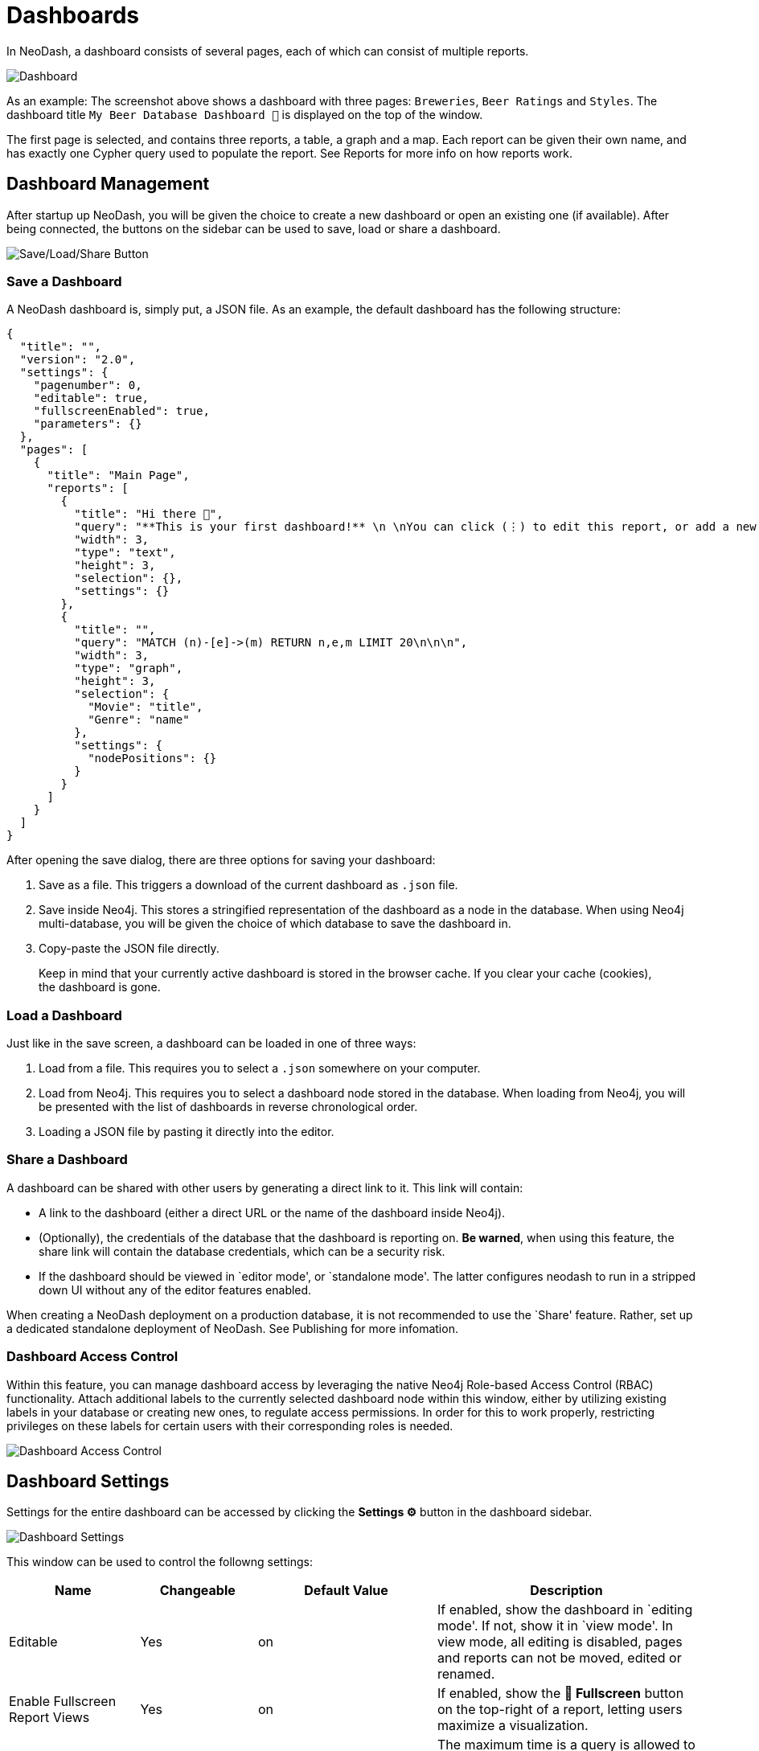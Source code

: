 = Dashboards

In NeoDash, a dashboard consists of several pages, each of which can
consist of multiple reports.

image::dashboardnew.png[Dashboard]

As an example: The screenshot above shows a dashboard with three pages:
`Breweries`, `Beer Ratings` and `Styles`. The dashboard title `My
Beer Database Dashboard 🍺` is displayed on the top of the window.

The first page is selected, and contains three reports, a table, a graph
and a map. Each report can be given their own name, and has exactly one
Cypher query used to populate the report. See Reports for more info on
how reports work.

== Dashboard Management

After startup up NeoDash, you will be given the choice to create a new
dashboard or open an existing one (if available). After being connected,
the buttons on the sidebar can be used to save, load or share a
dashboard.

image::dashboardnewsettings.png[Save/Load/Share Button]

=== Save a Dashboard

A NeoDash dashboard is, simply put, a JSON file. As an example, the
default dashboard has the following structure:

....
{
  "title": "",
  "version": "2.0",
  "settings": {
    "pagenumber": 0,
    "editable": true,
    "fullscreenEnabled": true,
    "parameters": {}
  },
  "pages": [
    {
      "title": "Main Page",
      "reports": [
        {
          "title": "Hi there 👋",
          "query": "**This is your first dashboard!** \n \nYou can click (⋮) to edit this report, or add a new report to get started. You can run any Cypher query directly from each report and render data in a variety of formats. \n \nTip: try _renaming_ this report by editing the title text. You can also edit the dashboard header at the top of the screen.\n\n\n",
          "width": 3,
          "type": "text",
          "height": 3,
          "selection": {},
          "settings": {}
        },
        {
          "title": "",
          "query": "MATCH (n)-[e]->(m) RETURN n,e,m LIMIT 20\n\n\n",
          "width": 3,
          "type": "graph",
          "height": 3,
          "selection": {
            "Movie": "title",
            "Genre": "name"
          },
          "settings": {
            "nodePositions": {}
          }
        }
      ]
    }
  ]
}
....

After opening the save dialog, there are three options for saving your
dashboard: 

1. Save as a file. This triggers a download of the current
dashboard as `.json` file. 
2. Save inside Neo4j. This stores a
stringified representation of the dashboard as a node in the database.
When using Neo4j multi-database, you will be given the choice of which
database to save the dashboard in. 
3. Copy-paste the JSON file directly.

> Keep in mind that your currently active dashboard is stored in the browser cache. If you clear your cache (cookies), the dashboard is gone.

=== Load a Dashboard

Just like in the save screen, a dashboard can be loaded in one of three
ways: 

1. Load from a file. This requires you to select a `.json`
somewhere on your computer. 
2. Load from Neo4j. This requires you to
select a dashboard node stored in the database. When loading from Neo4j,
you will be presented with the list of dashboards in reverse
chronological order. 
3. Loading a JSON file by pasting it directly into
the editor.

=== Share a Dashboard

A dashboard can be shared with other users by generating a direct link
to it. This link will contain: 

- A link to the dashboard (either a
direct URL or the name of the dashboard inside Neo4j). 
- (Optionally),
the credentials of the database that the dashboard is reporting on. *Be
warned*, when using this feature, the share link will contain the
database credentials, which can be a security risk. 
- If the dashboard should be viewed in `editor mode', or `standalone mode'. The latter configures neodash to run in a stripped down UI without any of the editor features enabled.

When creating a NeoDash deployment on a production database, it is not
recommended to use the `Share' feature. Rather, set up a dedicated
standalone deployment of NeoDash. See Publishing for more infomation.

=== Dashboard Access Control
Within this feature, you can manage dashboard access by leveraging the native Neo4j Role-based Access Control (RBAC) functionality. Attach additional labels to the currently selected dashboard node within this window, either by utilizing existing labels in your database or creating new ones, to regulate access permissions. In order for this to work properly, restricting privileges on these labels for certain users with their corresponding roles is needed.

image::dashboardaccesscontrol.png[Dashboard Access Control]

== Dashboard Settings

Settings for the entire dashboard can be accessed by clicking the
*Settings ⚙️* button in the dashboard sidebar.

image::dashboardsettings.png[Dashboard Settings]

This window can be used to control the followng settings:

[width="100%",cols="19%,17%,26%,38%",options="header",]
|===
|Name |Changeable |Default Value |Description
|Editable |Yes |on |If enabled, show the dashboard in `editing mode'. If
not, show it in `view mode'. In view mode, all editing is disabled,
pages and reports can not be moved, edited or renamed.

|Enable Fullscreen Report Views |Yes |on |If enabled, show the *🔳
Fullscreen* button on the top-right of a report, letting users maximize
a visualization.

|Maximum Query Time (seconds) |Yes |20 |The maximum time is a query is
allowed to take before being cancelled automatically. Increase this if
you have complex analytical queries.

|Disable Row Limiting |Yes |off |If enabled, the automatic
link:reports#row-limiting[row limiting] feature of dashboards is
disabled.

|Page Number |No |0 |The current page number of the dashboard being
viewed. This can only be changed by switching pages in the dashboard
header.

|Global Parameters |No | {} |The global parameters that are shared among
all reports in the dashboard. See the next section for more on global
parameters.
|===

== Parameters

Dashboard parameters are key-value pairs that can be used inside the
queries of reports. A convention is that a dashboard parameter in
NeoDash will always start with `$neodash_`.

Parameters can only be set (and unset) using the
link:../reports/parameter-select[Parameter Select] reports. After setting a
parameter, it will be available to all reports in the dashboard. A query
that uses a dashboard parameter will look like this:

....
MATCH (m:Movie)<-[a:ACTED_IN]-(p:Person)
WHERE m.title = $neodash_movie_title
RETURN m, a, p
....

=== Deep-Linking Parameters

For browser-based NeoDash deployments, you set NeoDash parameters by
means of URL parameters. For example, when a user visits the following
URL:

....
https://neodash.graphapp.io/?neodash_person_name=Adam
....

This will set the parameter `$neodash_person_name` to `Adam` after
loading the dashboard.
